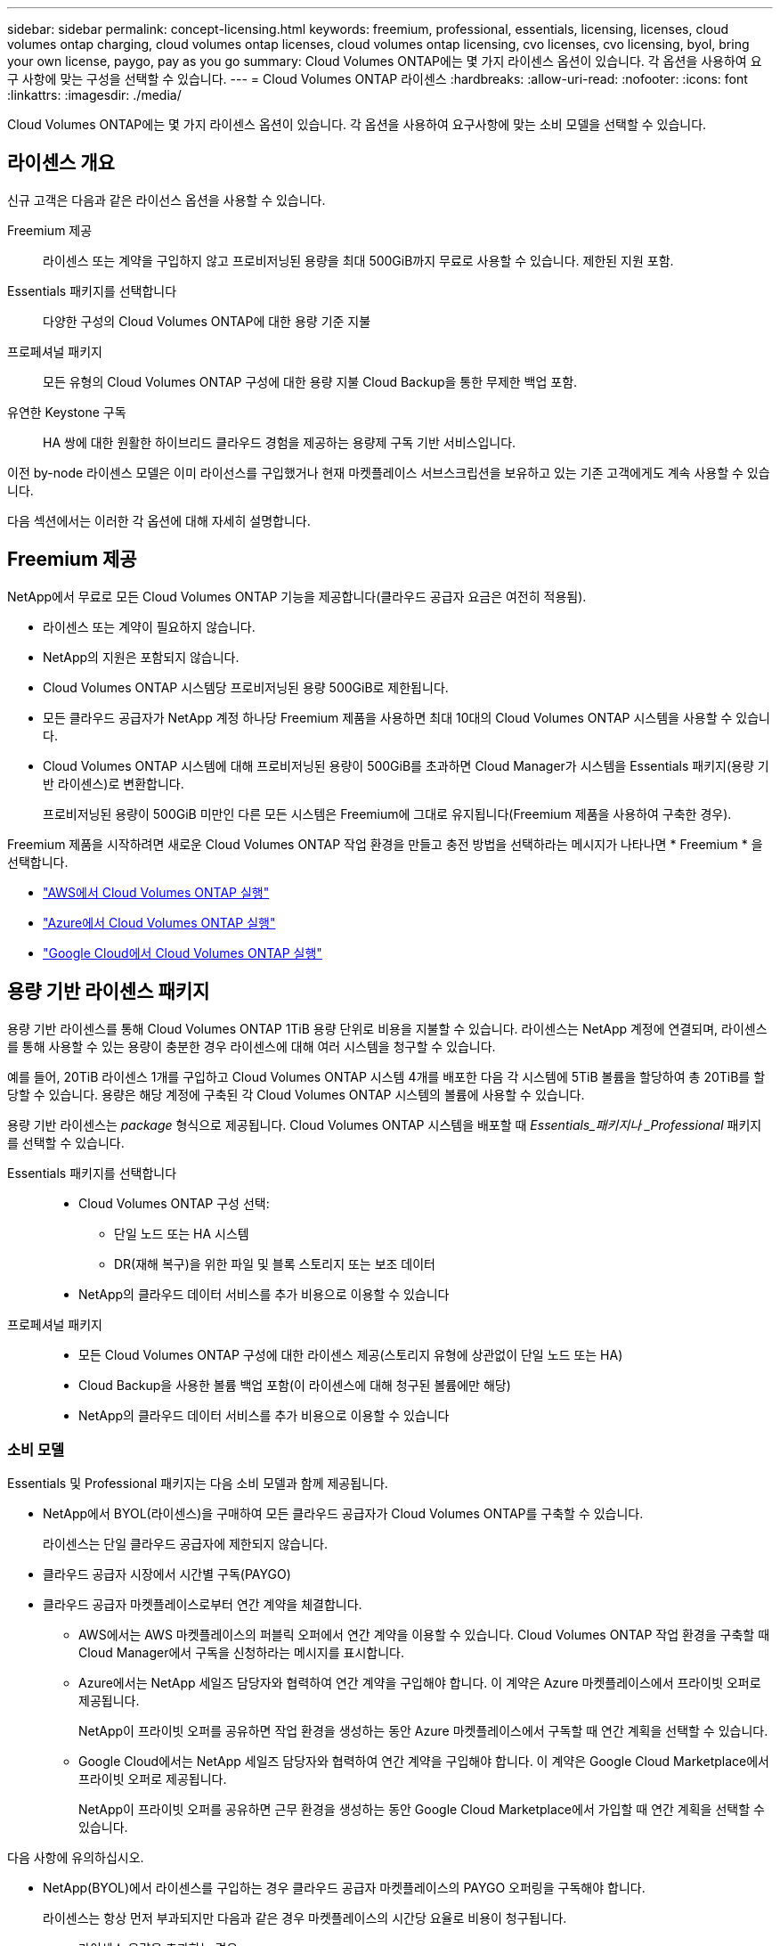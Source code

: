 ---
sidebar: sidebar 
permalink: concept-licensing.html 
keywords: freemium, professional, essentials, licensing, licenses, cloud volumes ontap charging, cloud volumes ontap licenses, cloud volumes ontap licensing, cvo licenses, cvo licensing, byol, bring your own license, paygo, pay as you go 
summary: Cloud Volumes ONTAP에는 몇 가지 라이센스 옵션이 있습니다. 각 옵션을 사용하여 요구 사항에 맞는 구성을 선택할 수 있습니다. 
---
= Cloud Volumes ONTAP 라이센스
:hardbreaks:
:allow-uri-read: 
:nofooter: 
:icons: font
:linkattrs: 
:imagesdir: ./media/


[role="lead"]
Cloud Volumes ONTAP에는 몇 가지 라이센스 옵션이 있습니다. 각 옵션을 사용하여 요구사항에 맞는 소비 모델을 선택할 수 있습니다.



== 라이센스 개요

신규 고객은 다음과 같은 라이선스 옵션을 사용할 수 있습니다.

Freemium 제공:: 라이센스 또는 계약을 구입하지 않고 프로비저닝된 용량을 최대 500GiB까지 무료로 사용할 수 있습니다. 제한된 지원 포함.
Essentials 패키지를 선택합니다:: 다양한 구성의 Cloud Volumes ONTAP에 대한 용량 기준 지불
프로페셔널 패키지:: 모든 유형의 Cloud Volumes ONTAP 구성에 대한 용량 지불 Cloud Backup을 통한 무제한 백업 포함.
유연한 Keystone 구독:: HA 쌍에 대한 원활한 하이브리드 클라우드 경험을 제공하는 용량제 구독 기반 서비스입니다.


이전 by-node 라이센스 모델은 이미 라이선스를 구입했거나 현재 마켓플레이스 서브스크립션을 보유하고 있는 기존 고객에게도 계속 사용할 수 있습니다.

다음 섹션에서는 이러한 각 옵션에 대해 자세히 설명합니다.



== Freemium 제공

NetApp에서 무료로 모든 Cloud Volumes ONTAP 기능을 제공합니다(클라우드 공급자 요금은 여전히 적용됨).

* 라이센스 또는 계약이 필요하지 않습니다.
* NetApp의 지원은 포함되지 않습니다.
* Cloud Volumes ONTAP 시스템당 프로비저닝된 용량 500GiB로 제한됩니다.
* 모든 클라우드 공급자가 NetApp 계정 하나당 Freemium 제품을 사용하면 최대 10대의 Cloud Volumes ONTAP 시스템을 사용할 수 있습니다.
* Cloud Volumes ONTAP 시스템에 대해 프로비저닝된 용량이 500GiB를 초과하면 Cloud Manager가 시스템을 Essentials 패키지(용량 기반 라이센스)로 변환합니다.
+
프로비저닝된 용량이 500GiB 미만인 다른 모든 시스템은 Freemium에 그대로 유지됩니다(Freemium 제품을 사용하여 구축한 경우).



Freemium 제품을 시작하려면 새로운 Cloud Volumes ONTAP 작업 환경을 만들고 충전 방법을 선택하라는 메시지가 나타나면 * Freemium * 을 선택합니다.

* link:task-deploying-otc-aws.html["AWS에서 Cloud Volumes ONTAP 실행"]
* link:task-deploying-otc-azure.html["Azure에서 Cloud Volumes ONTAP 실행"]
* link:task-deploying-gcp.html["Google Cloud에서 Cloud Volumes ONTAP 실행"]




== 용량 기반 라이센스 패키지

용량 기반 라이센스를 통해 Cloud Volumes ONTAP 1TiB 용량 단위로 비용을 지불할 수 있습니다. 라이센스는 NetApp 계정에 연결되며, 라이센스를 통해 사용할 수 있는 용량이 충분한 경우 라이센스에 대해 여러 시스템을 청구할 수 있습니다.

예를 들어, 20TiB 라이센스 1개를 구입하고 Cloud Volumes ONTAP 시스템 4개를 배포한 다음 각 시스템에 5TiB 볼륨을 할당하여 총 20TiB를 할당할 수 있습니다. 용량은 해당 계정에 구축된 각 Cloud Volumes ONTAP 시스템의 볼륨에 사용할 수 있습니다.

용량 기반 라이센스는 _package_ 형식으로 제공됩니다. Cloud Volumes ONTAP 시스템을 배포할 때 _Essentials_패키지나 _Professional_ 패키지를 선택할 수 있습니다.

Essentials 패키지를 선택합니다::
+
--
* Cloud Volumes ONTAP 구성 선택:
+
** 단일 노드 또는 HA 시스템
** DR(재해 복구)을 위한 파일 및 블록 스토리지 또는 보조 데이터


* NetApp의 클라우드 데이터 서비스를 추가 비용으로 이용할 수 있습니다


--
프로페셔널 패키지::
+
--
* 모든 Cloud Volumes ONTAP 구성에 대한 라이센스 제공(스토리지 유형에 상관없이 단일 노드 또는 HA)
* Cloud Backup을 사용한 볼륨 백업 포함(이 라이센스에 대해 청구된 볼륨에만 해당)
* NetApp의 클라우드 데이터 서비스를 추가 비용으로 이용할 수 있습니다


--




=== 소비 모델

Essentials 및 Professional 패키지는 다음 소비 모델과 함께 제공됩니다.

* NetApp에서 BYOL(라이센스)을 구매하여 모든 클라우드 공급자가 Cloud Volumes ONTAP를 구축할 수 있습니다.
+
라이센스는 단일 클라우드 공급자에 제한되지 않습니다.

* 클라우드 공급자 시장에서 시간별 구독(PAYGO)
* 클라우드 공급자 마켓플레이스로부터 연간 계약을 체결합니다.
+
** AWS에서는 AWS 마켓플레이스의 퍼블릭 오퍼에서 연간 계약을 이용할 수 있습니다. Cloud Volumes ONTAP 작업 환경을 구축할 때 Cloud Manager에서 구독을 신청하라는 메시지를 표시합니다.
** Azure에서는 NetApp 세일즈 담당자와 협력하여 연간 계약을 구입해야 합니다. 이 계약은 Azure 마켓플레이스에서 프라이빗 오퍼로 제공됩니다.
+
NetApp이 프라이빗 오퍼를 공유하면 작업 환경을 생성하는 동안 Azure 마켓플레이스에서 구독할 때 연간 계획을 선택할 수 있습니다.

** Google Cloud에서는 NetApp 세일즈 담당자와 협력하여 연간 계약을 구입해야 합니다. 이 계약은 Google Cloud Marketplace에서 프라이빗 오퍼로 제공됩니다.
+
NetApp이 프라이빗 오퍼를 공유하면 근무 환경을 생성하는 동안 Google Cloud Marketplace에서 가입할 때 연간 계획을 선택할 수 있습니다.





다음 사항에 유의하십시오.

* NetApp(BYOL)에서 라이센스를 구입하는 경우 클라우드 공급자 마켓플레이스의 PAYGO 오퍼링을 구독해야 합니다.
+
라이센스는 항상 먼저 부과되지만 다음과 같은 경우 마켓플레이스의 시간당 요율로 비용이 청구됩니다.

+
** 라이센스 용량을 초과하는 경우
** 라이센스 기간이 만료된 경우


* 마켓플레이스로부터 연간 계약을 체결한 경우 _ All_Cloud Volumes ONTAP 시스템에 해당 계약이 적용됩니다. BYOL은 연간 마켓플레이스 계약을 혼합하여 사용할 수 없습니다.




=== 가격

가격에 대한 자세한 내용은 를 참조하십시오 https://cloud.netapp.com/ontap-cloud["NetApp Cloud Central에서"^].



=== 무료 평가판

클라우드 공급자 마켓플레이스의 용량제 구독을 통해 30일 무료 평가판을 사용할 수 있습니다. 무료 평가판은 Cloud Volumes ONTAP 및 클라우드 백업을 포함하며 시장 목록에 등록할 때 시작됩니다.

인스턴스에 대해 시간별 소프트웨어 라이센스 비용이 발생하지 않지만, 클라우드 공급자의 인프라 비용은 계속 적용됩니다.

무료 평가판은 만료 시 유료 시간별 구독으로 자동 변환됩니다. 시간 제한 내에 인스턴스를 종료하는 경우, 배포한 다음 인스턴스가 무료 평가판의 일부가 아닙니다(30일 이내에 배포된 경우에도).

지급인 계정에 첫 번째 Cloud Volumes ONTAP 시스템을 만들어 Cloud Manager에서 Cloud Volumes ONTAP 30일 무료 평가판을 시작할 수 있습니다.

클라우드 공급자를 통해 선불 종량제 평가판을 받을 수 있으며 어떤 방법으로도 확장할 수 없습니다.



=== 지원되는 구성

용량 기반 라이센스 패키지는 Cloud Volumes ONTAP 9.7 이상에서 사용할 수 있습니다.



=== 용량 제한

이 라이센스 모델을 통해 각 개별 Cloud Volumes ONTAP 시스템은 디스크를 통해 최대 2개의 PiB 용량을 지원하고 오브젝트 스토리지로 계층화합니다.

라이센스 자체에는 최대 용량 제한이 없습니다.



=== 충전 관련 참고 사항

* BYOL 용량을 초과하거나 라이센스가 만료된 경우, 마켓플레이스 가입을 기준으로 시간당 요금이 초과됩니다.
* 각 패키지에는 최소 4TiB 용량 비용이 청구됩니다. 용량이 4TiB 미만인 Cloud Volumes ONTAP 인스턴스는 4TiB의 속도로 청구됩니다.
* 추가 SVM(Data-Serving Storage VM)에 대한 추가 라이센스 비용은 없지만, 데이터 서비스 SVM당 최소 용량 비용은 4TiB입니다.
* 재해 복구 SVM은 프로비저닝된 용량에 따라 충전됩니다.
* HA 쌍의 경우 노드의 프로비저닝된 용량에 대해서만 비용이 청구됩니다. 파트너 노드에 동기식으로 미러링되는 데이터에 대해서는 비용이 청구되지 않습니다.
* FlexClone 볼륨에 사용된 용량에 대해서는 비용이 청구되지 않습니다.
* 소스 및 타겟 FlexCache 볼륨은 프로비저닝된 공간에 따라 운영 데이터로 간주되고 충전됩니다.




=== 시작하는 방법

. https://cloud.netapp.com/contact-cds["라이센스를 획득하려면 NetApp 세일즈 팀에 문의하십시오"^]
. link:task-manage-capacity-licenses.html["Cloud Manager에 라이센스를 추가합니다"]
. Cloud Volumes ONTAP 시스템을 생성할 때 용량 기반 BYOL 충전 방법을 선택하십시오
+
** link:task-deploying-otc-aws.html["AWS에서 Cloud Volumes ONTAP 실행"]
** link:task-deploying-otc-azure.html["Azure에서 Cloud Volumes ONTAP 실행"]
** link:task-deploying-gcp.html["Google Cloud에서 Cloud Volumes ONTAP 실행"]






== 유연한 Keystone 구독

OpEx 소비 모델을 선호하는 투자자들에게 원활한 하이브리드 클라우드 경험을 제공하여 선불 CapEx 또는 임대를 지불하는 종량제 구독 기반 서비스입니다.

충전은 Keystone 유연한 구독에서 하나 이상의 Cloud Volumes ONTAP HA 쌍에 대한 확정된 용량 크기를 기준으로 합니다.

각 볼륨에 대해 프로비저닝된 용량이 Keystone Flex 구독의 확정된 용량과 주기적으로 집계되며, Keystone Flex 구독에 대한 급증으로 초과 요금이 부과됩니다.

https://www.netapp.com/services/subscriptions/keystone/flex-subscription/["Keystone Flex 구독에 대해 자세히 알아보십시오"^].



=== 지원되는 구성

Keystone Flex 구독은 HA 쌍으로 지원됩니다. 현재 단일 노드 시스템에서는 이 라이센스 옵션이 지원되지 않습니다.



=== 용량 제한

각 개별 Cloud Volumes ONTAP 시스템은 디스크를 통해 최대 2개의 PiB 용량을 지원하고 오브젝트 스토리지로 계층화합니다.



=== 시작하는 방법

. 아직 구독이 없는 경우 https://www.netapp.com/forms/keystone-sales-contact/["NetApp에 문의하십시오"^].
. mailto:ng-keystone-success@netapp.com [Contact NetApp]: 하나 이상의 Keystone Flex 구독으로 Cloud Manager 사용자 계정을 인증하십시오.
. NetApp이 사용자 계정을 승인한 후 link:task-manage-keystone.html#link-a-subscription["Cloud Volumes ONTAP에서 사용할 수 있도록 구독을 연결합니다"].
. Cloud Volumes ONTAP 시스템을 생성할 때 Keystone 유연한 구독 충전 방법을 선택하십시오.
+
** link:task-deploying-otc-aws.html["AWS에서 Cloud Volumes ONTAP 실행"]
** link:task-deploying-otc-azure.html["Azure에서 Cloud Volumes ONTAP 실행"]
** link:task-deploying-gcp.html["Google Cloud에서 Cloud Volumes ONTAP 실행"]






== 노드 기반 라이센스

노드 기반 라이센스는 이전 세대 라이센스 모델로, 노드별로 Cloud Volumes ONTAP에 대한 라이센스를 부여할 수 있도록 지원합니다. 이 라이센스 모델은 신규 고객에는 제공되지 않으며 무료 평가판을 사용할 수 없습니다. 노드별 충전은 위에서 설명한 용량 기준 충전 방법으로 대체되었습니다.

기존 고객은 노드 기반 라이센스를 계속 사용할 수 있습니다.

* 활성 라이센스가 있는 경우 BYOL은 라이센스 갱신에만 사용할 수 있습니다.
* 유효한 마켓플레이스 가입이 있는 경우에도 해당 구독을 통해 충전할 수 있습니다.




== 라이선스 변환

기존 Cloud Volumes ONTAP 시스템을 다른 라이센스 방식으로 변환하는 것은 지원되지 않습니다. 현재 세 가지 라이센스 방법은 용량 기반 라이센스, Keystone Flex 가입 및 노드 기반 라이센싱입니다. 예를 들어, 시스템을 노드 기반 라이센싱에서 용량 기반 라이센싱으로 전환할 수 없습니다. 반대의 경우도 마찬가지입니다.

다른 라이센스 방법으로 이전하려는 경우 라이센스를 구입하고 해당 라이센스를 사용하여 새 Cloud Volumes ONTAP 시스템을 배포한 다음 데이터를 새 시스템으로 복제할 수 있습니다.



== 최대 시스템 수

사용 중인 라이센스 모델에 관계없이 Cloud Volumes ONTAP 시스템의 최대 수는 NetApp 계정당 20개로 제한됩니다.

a_system_은 HA 쌍 또는 단일 노드 시스템입니다. 예를 들어, 2개의 Cloud Volumes ONTAP HA 쌍과 2개의 단일 노드 시스템이 있다면 총 4개의 시스템이 있고 고객 계정에 16개의 추가 시스템을 위한 공간이 있을 것입니다.

궁금한 사항이 있으면 어카운트 담당자 또는 세일즈 팀에 문의하십시오.

https://docs.netapp.com/us-en/cloud-manager-setup-admin/concept-netapp-accounts.html["NetApp 계정 에 대해 자세히 알아보십시오"^].
